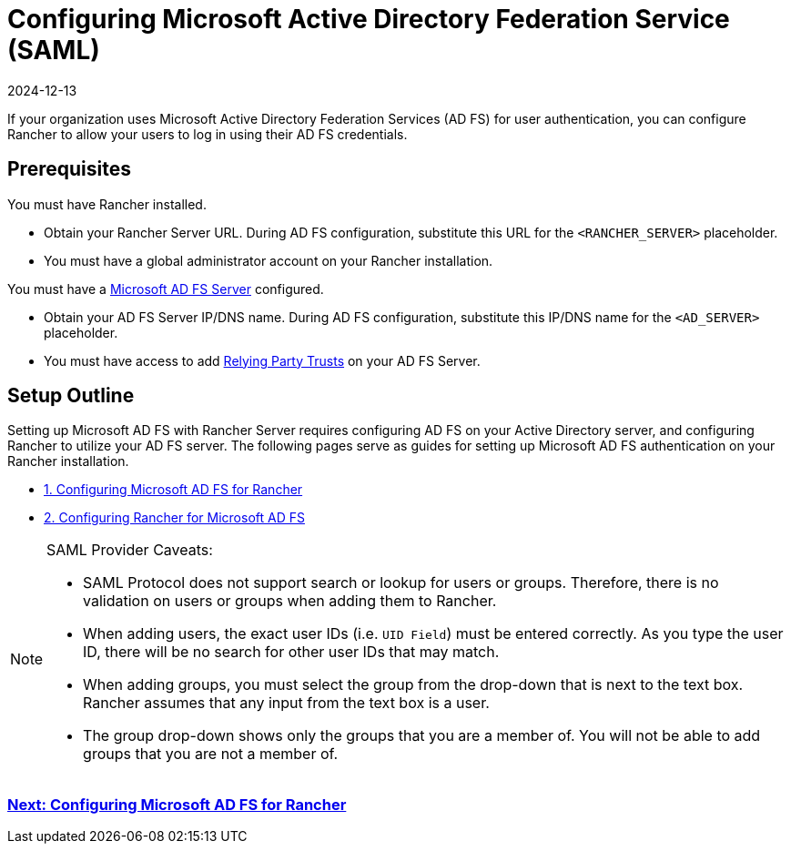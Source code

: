 = Configuring Microsoft Active Directory Federation Service (SAML)
:revdate: 2024-12-13
:page-revdate: {revdate}

If your organization uses Microsoft Active Directory Federation Services (AD FS) for user authentication, you can configure Rancher to allow your users to log in using their AD FS credentials.

== Prerequisites

You must have Rancher installed.

* Obtain your Rancher Server URL. During AD FS configuration, substitute this URL for the `<RANCHER_SERVER>` placeholder.
* You must have a global administrator account on your Rancher installation.

You must have a https://docs.microsoft.com/en-us/windows-server/identity/active-directory-federation-services[Microsoft AD FS Server] configured.

* Obtain your AD FS Server IP/DNS name. During AD FS configuration, substitute this IP/DNS name for the `<AD_SERVER>` placeholder.
* You must have access to add https://docs.microsoft.com/en-us/windows-server/identity/ad-fs/operations/create-a-relying-party-trust[Relying Party Trusts] on your AD FS Server.

== Setup Outline

Setting up Microsoft AD FS with Rancher Server requires configuring AD FS on your Active Directory server, and configuring Rancher to utilize your AD FS server. The following pages serve as guides for setting up Microsoft AD FS authentication on your Rancher installation.

* xref:rancher-admin/users/authn-and-authz/microsoft-ad-federation-service-saml/ms-adfs-for-rancher.adoc[1. Configuring Microsoft AD FS for Rancher]
* xref:rancher-admin/users/authn-and-authz/microsoft-ad-federation-service-saml/rancher-for-ms-adfs.adoc[2. Configuring Rancher for Microsoft AD FS]

[NOTE]
.SAML Provider Caveats:
====

* SAML Protocol does not support search or lookup for users or groups. Therefore, there is no validation on users or groups when adding them to Rancher.
* When adding users, the exact user IDs (i.e. `UID Field`) must be entered correctly. As you type the user ID, there will be no search for other  user IDs that may match.
* When adding groups, you must select the group from the drop-down that is next to the text box. Rancher assumes that any input from the text box is a user.
* The group drop-down shows only the groups that you are a member of. You will not be able to add groups that you are not a member of.
====


=== xref:rancher-admin/users/authn-and-authz/microsoft-ad-federation-service-saml/ms-adfs-for-rancher.adoc[Next: Configuring Microsoft AD FS for Rancher]
